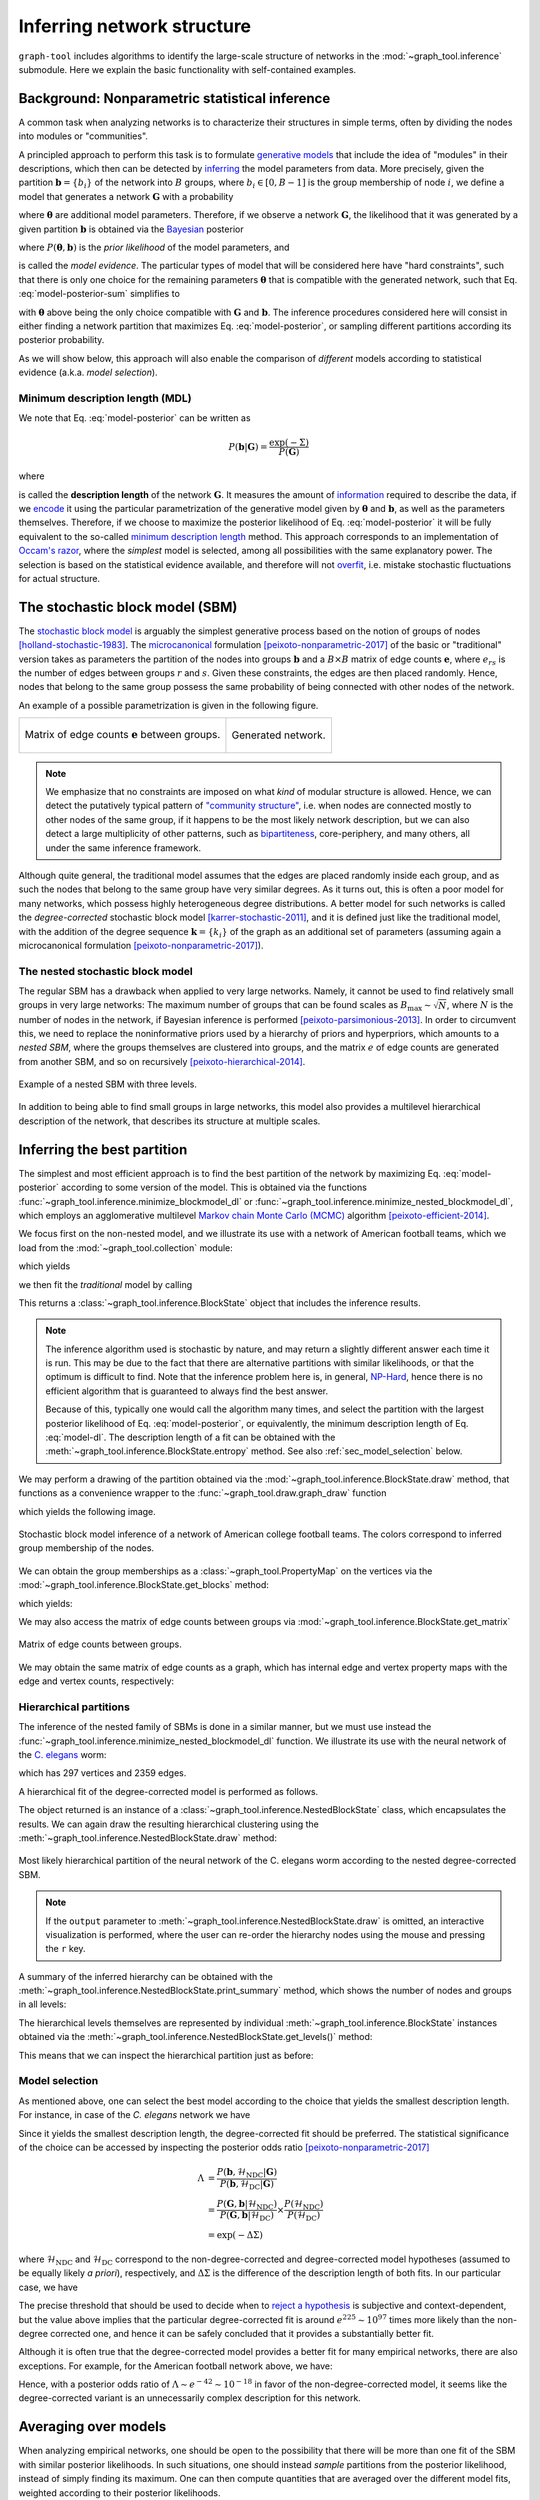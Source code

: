 .. _inference-howto:

Inferring network structure
===========================

``graph-tool`` includes algorithms to identify the large-scale structure
of networks in the :mod:`~graph_tool.inference` submodule. Here we
explain the basic functionality with self-contained examples.

Background: Nonparametric statistical inference
-----------------------------------------------

A common task when analyzing networks is to characterize their
structures in simple terms, often by dividing the nodes into modules or
"communities".

A principled approach to perform this task is to formulate `generative
models <https://en.wikipedia.org/wiki/Generative_model>`_ that include
the idea of "modules" in their descriptions, which then can be detected
by `inferring <https://en.wikipedia.org/wiki/Statistical_inference>`_
the model parameters from data. More precisely, given the partition
:math:`\boldsymbol b = \{b_i\}` of the network into :math:`B` groups,
where :math:`b_i\in[0,B-1]` is the group membership of node :math:`i`,
we define a model that generates a network :math:`\boldsymbol G` with a
probability

.. math::
   :label: model-likelihood

   P(\boldsymbol G|\boldsymbol\theta, \boldsymbol b)

where :math:`\boldsymbol\theta` are additional model parameters. Therefore, if we
observe a network :math:`\boldsymbol G`, the likelihood that it was generated by a
given partition :math:`\boldsymbol b` is obtained via the `Bayesian
<https://en.wikipedia.org/wiki/Bayesian_inference>`_ posterior

.. math::
   :label: model-posterior-sum

   P(\boldsymbol b | \boldsymbol G) = \frac{\sum_{\boldsymbol\theta}P(\boldsymbol G|\boldsymbol\theta, \boldsymbol b)P(\boldsymbol\theta, \boldsymbol b)}{P(\boldsymbol G)}

where :math:`P(\boldsymbol\theta, \boldsymbol b)` is the `prior likelihood` of the
model parameters, and

.. math::
   :label: model-evidence

   P(\boldsymbol G) = \sum_{\boldsymbol\theta,\boldsymbol b}P(\boldsymbol G|\boldsymbol\theta, \boldsymbol b)P(\boldsymbol\theta, \boldsymbol b)

is called the `model evidence`. The particular types of model that will
be considered here have "hard constraints", such that there is only one
choice for the remaining parameters :math:`\boldsymbol\theta` that is compatible
with the generated network, such that Eq. :eq:`model-posterior-sum` simplifies to

.. math::
   :label: model-posterior

   P(\boldsymbol b | \boldsymbol G) = \frac{P(\boldsymbol G|\boldsymbol\theta, \boldsymbol b)P(\boldsymbol\theta, \boldsymbol b)}{P(\boldsymbol G)}

with :math:`\boldsymbol\theta` above being the only choice compatible with
:math:`\boldsymbol G` and :math:`\boldsymbol b`. The inference procedures considered
here will consist in either finding a network partition that maximizes
Eq. :eq:`model-posterior`, or sampling different partitions according
its posterior probability.

As we will show below, this approach will also enable the comparison of
`different` models according to statistical evidence (a.k.a. `model
selection`).

Minimum description length (MDL)
++++++++++++++++++++++++++++++++

We note that Eq. :eq:`model-posterior` can be written as

.. math::

   P(\boldsymbol b | \boldsymbol G) = \frac{\exp(-\Sigma)}{P(\boldsymbol G)}

where

.. math::
   :label: model-dl

   \Sigma = -\ln P(\boldsymbol G|\boldsymbol\theta, \boldsymbol b) - \ln P(\boldsymbol\theta, \boldsymbol b)

is called the **description length** of the network :math:`\boldsymbol G`. It
measures the amount of `information
<https://en.wikipedia.org/wiki/Information_theory>`_ required to
describe the data, if we `encode
<https://en.wikipedia.org/wiki/Entropy_encoding>`_ it using the
particular parametrization of the generative model given by
:math:`\boldsymbol\theta` and :math:`\boldsymbol b`, as well as the parameters
themselves. Therefore, if we choose to maximize the posterior likelihood
of Eq. :eq:`model-posterior` it will be fully equivalent to the
so-called `minimum description length
<https://en.wikipedia.org/wiki/Minimum_description_length>`_
method. This approach corresponds to an implementation of `Occam's razor
<https://en.wikipedia.org/wiki/Occam%27s_razor>`_, where the `simplest`
model is selected, among all possibilities with the same explanatory
power. The selection is based on the statistical evidence available, and
therefore will not `overfit
<https://en.wikipedia.org/wiki/Overfitting>`_, i.e. mistake stochastic
fluctuations for actual structure.

The stochastic block model (SBM)
--------------------------------

The `stochastic block model
<https://en.wikipedia.org/wiki/Stochastic_block_model>`_ is arguably
the simplest generative process based on the notion of groups of
nodes [holland-stochastic-1983]_. The `microcanonical
<https://en.wikipedia.org/wiki/Microcanonical_ensemble>`_ formulation
[peixoto-nonparametric-2017]_ of the basic or "traditional" version takes
as parameters the partition of the nodes into groups
:math:`\boldsymbol b` and a :math:`B\times B` matrix of edge counts
:math:`\boldsymbol e`, where :math:`e_{rs}` is the number of edges
between groups :math:`r` and :math:`s`. Given these constraints, the
edges are then placed randomly. Hence, nodes that belong to the same
group possess the same probability of being connected with other
nodes of the network.

An example of a possible parametrization is given in the following
figure.

.. testcode:: sbm-example
   :hide:

   import os
   try:
      os.chdir("demos/inference")
   except FileNotFoundError:
       pass

   g = gt.load_graph("blockmodel-example.gt.gz")
   gt.graph_draw(g, pos=g.vp.pos, vertex_size=10, vertex_fill_color=g.vp.bo,
                 vertex_color="#333333",
                 edge_gradient=g.new_ep("vector<double>", val=[0]),
                 output="sbm-example.svg")

   ers = g.gp.w

   from pylab import *
   figure()
   matshow(log(ers))
   xlabel("Group $r$")
   ylabel("Group $s$")
   gca().xaxis.set_label_position("top") 
   savefig("sbm-example-ers.svg")

.. table::
    :class: figure

    +----------------------------------+------------------------------+
    |.. figure:: sbm-example-ers.svg   |.. figure:: sbm-example.svg   |
    |   :width: 300px                  |   :width: 300px              |
    |   :align: center                 |   :align: center             |
    |                                  |                              |
    |   Matrix of edge counts          |   Generated network.         |
    |   :math:`\boldsymbol e` between  |                              |
    |   groups.                        |                              |
    +----------------------------------+------------------------------+

.. note::

   We emphasize that no constraints are imposed on what `kind` of
   modular structure is allowed. Hence, we can detect the putatively
   typical pattern of `"community structure"
   <https://en.wikipedia.org/wiki/Community_structure>`_, i.e. when
   nodes are connected mostly to other nodes of the same group, if it
   happens to be the most likely network description, but we can also
   detect a large multiplicity of other patterns, such as `bipartiteness
   <https://en.wikipedia.org/wiki/Bipartite_graph>`_, core-periphery,
   and many others, all under the same inference framework.


Although quite general, the traditional model assumes that the edges are
placed randomly inside each group, and as such the nodes that belong to
the same group have very similar degrees. As it turns out, this is often
a poor model for many networks, which possess highly heterogeneous
degree distributions. A better model for such networks is called the
`degree-corrected` stochastic block model [karrer-stochastic-2011]_, and
it is defined just like the traditional model, with the addition of the
degree sequence :math:`\boldsymbol k = \{k_i\}` of the graph as an
additional set of parameters (assuming again a microcanonical
formulation [peixoto-nonparametric-2017]_).


The nested stochastic block model
+++++++++++++++++++++++++++++++++

The regular SBM has a drawback when applied to very large
networks. Namely, it cannot be used to find relatively small groups in
very large networks: The maximum number of groups that can be found
scales as :math:`B_{\text{max}}\sim\sqrt{N}`, where :math:`N` is the
number of nodes in the network, if Bayesian inference is performed
[peixoto-parsimonious-2013]_. In order to circumvent this, we need to
replace the noninformative priors used by a hierarchy of priors and
hyperpriors, which amounts to a `nested SBM`, where the groups
themselves are clustered into groups, and the matrix :math:`e` of edge
counts are generated from another SBM, and so on recursively
[peixoto-hierarchical-2014]_.

.. figure:: nested-diagram.*
   :width: 400px
   :align: center

   Example of a nested SBM with three levels.

In addition to being able to find small groups in large networks, this
model also provides a multilevel hierarchical description of the
network, that describes its structure at multiple scales.


Inferring the best partition
----------------------------

The simplest and most efficient approach is to find the best
partition of the network by maximizing Eq. :eq:`model-posterior`
according to some version of the model. This is obtained via the
functions :func:`~graph_tool.inference.minimize_blockmodel_dl` or
:func:`~graph_tool.inference.minimize_nested_blockmodel_dl`, which
employs an agglomerative multilevel `Markov chain Monte Carlo (MCMC)
<https://en.wikipedia.org/wiki/Markov_chain_Monte_Carlo>`_ algorithm
[peixoto-efficient-2014]_.

We focus first on the non-nested model, and we illustrate its use with a
network of American football teams, which we load from the
:mod:`~graph_tool.collection` module:

.. testsetup:: football

   import os
   try:
      os.chdir("demos/inference")
   except FileNotFoundError:
       pass
   gt.seed_rng(4)

.. testcode:: football

   g = gt.collection.data["football"]
   print(g)

which yields

.. testoutput:: football

   <Graph object, undirected, with 115 vertices and 613 edges at 0x...>

we then fit the `traditional` model by calling

.. testcode:: football

   state = gt.minimize_blockmodel_dl(g, deg_corr=False)

This returns a :class:`~graph_tool.inference.BlockState` object that
includes the inference results.

.. note::

   The inference algorithm used is stochastic by nature, and may return
   a slightly different answer each time it is run. This may be due to
   the fact that there are alternative partitions with similar
   likelihoods, or that the optimum is difficult to find. Note that the
   inference problem here is, in general, `NP-Hard
   <https://en.wikipedia.org/wiki/NP-hardness>`_, hence there is no
   efficient algorithm that is guaranteed to always find the best
   answer.

   Because of this, typically one would call the algorithm many times,
   and select the partition with the largest posterior likelihood of
   Eq. :eq:`model-posterior`, or equivalently, the minimum description
   length of Eq. :eq:`model-dl`. The description length of a fit can be
   obtained with the :meth:`~graph_tool.inference.BlockState.entropy`
   method. See also :ref:`sec_model_selection` below.


We may perform a drawing of the partition obtained via the
:mod:`~graph_tool.inference.BlockState.draw` method, that functions as a
convenience wrapper to the :func:`~graph_tool.draw.graph_draw` function

.. testcode:: football

   state.draw(pos=g.vp.pos, output="football-sbm-fit.svg")

which yields the following image.

.. figure:: football-sbm-fit.*
   :align: center
   :width: 400px

   Stochastic block model inference of a network of American college
   football teams. The colors correspond to inferred group membership of
   the nodes.

We can obtain the group memberships as a
:class:`~graph_tool.PropertyMap` on the vertices via the
:mod:`~graph_tool.inference.BlockState.get_blocks` method:

.. testcode:: football

   b = state.get_blocks()
   r = b[10]   # group membership of vertex 10
   print(r)

which yields:

.. testoutput:: football

   3

We may also access the matrix of edge counts between groups via
:mod:`~graph_tool.inference.BlockState.get_matrix`

.. testcode:: football

   e = state.get_matrix()

   matshow(e.todense())
   savefig("football-edge-counts.svg")

.. figure:: football-edge-counts.*
   :align: center

   Matrix of edge counts between groups.

We may obtain the same matrix of edge counts as a graph, which has
internal edge and vertex property maps with the edge and vertex counts,
respectively:

.. testcode:: football

   bg = state.get_bg()
   ers = bg.ep.count    # edge counts
   nr = bg.vp.count     # node counts

.. _sec_model_selection:

Hierarchical partitions
+++++++++++++++++++++++

The inference of the nested family of SBMs is done in a similar manner,
but we must use instead the
:func:`~graph_tool.inference.minimize_nested_blockmodel_dl` function. We
illustrate its use with the neural network of the `C. elegans
<https://en.wikipedia.org/wiki/Caenorhabditis_elegans>`_ worm:

.. testsetup:: celegans

   gt.seed_rng(4)

.. testcode:: celegans

   g = gt.collection.data["celegansneural"]
   print(g)

which has 297 vertices and 2359 edges.

.. testoutput:: celegans

   <Graph object, directed, with 297 vertices and 2359 edges at 0x...>

A hierarchical fit of the degree-corrected model is performed as follows.

.. testcode:: celegans

   state = gt.minimize_nested_blockmodel_dl(g, deg_corr=True)

The object returned is an instance of a
:class:`~graph_tool.inference.NestedBlockState` class, which
encapsulates the results. We can again draw the resulting hierarchical
clustering using the
:meth:`~graph_tool.inference.NestedBlockState.draw` method:

.. testcode:: celegans

   state.draw(output="celegans-hsbm-fit.svg")

.. figure:: celegans-hsbm-fit.*
   :align: center

   Most likely hierarchical partition of the neural network of
   the C. elegans worm according to the nested degree-corrected SBM.

.. note::

   If the ``output`` parameter to
   :meth:`~graph_tool.inference.NestedBlockState.draw` is omitted, an
   interactive visualization is performed, where the user can re-order
   the hierarchy nodes using the mouse and pressing the ``r`` key.

A summary of the inferred hierarchy can be obtained with the
:meth:`~graph_tool.inference.NestedBlockState.print_summary` method,
which shows the number of nodes and groups in all levels:

.. testcode:: celegans

   state.print_summary()

.. testoutput:: celegans

   l: 0, N: 297, B: 16
   l: 1, N: 16, B: 5
   l: 2, N: 5, B: 2
   l: 3, N: 2, B: 1

The hierarchical levels themselves are represented by individual
:meth:`~graph_tool.inference.BlockState` instances obtained via the
:meth:`~graph_tool.inference.NestedBlockState.get_levels()` method:

.. testcode:: celegans

   levels = state.get_levels()
   for s in levels:
       print(s)

.. testoutput:: celegans

   <BlockState object with 16 blocks (16 nonempty), degree-corrected, for graph <Graph object, directed, with 297 vertices and 2359 edges at 0x...>, at 0x...>
   <BlockState object with 5 blocks (5 nonempty), for graph <Graph object, directed, with 16 vertices and 139 edges at 0x...>, at 0x...>
   <BlockState object with 2 blocks (2 nonempty), for graph <Graph object, directed, with 5 vertices and 23 edges at 0x...>, at 0x...>
   <BlockState object with 1 blocks (1 nonempty), for graph <Graph object, directed, with 2 vertices and 4 edges at 0x...>, at 0x...>

This means that we can inspect the hierarchical partition just as before:

.. testcode:: celegans

   r = levels[0].get_blocks()[46]    # group membership of node 46 in level 0
   print(r)
   r = levels[0].get_blocks()[r]     # group membership of node 46 in level 1
   print(r)
   r = levels[0].get_blocks()[r]     # group membership of node 46 in level 2
   print(r)

.. testoutput:: celegans

   2
   1
   0


Model selection
+++++++++++++++

As mentioned above, one can select the best model according to the
choice that yields the smallest description length. For instance, in
case of the `C. elegans` network we have

.. testcode:: model-selection

   g = gt.collection.data["celegansneural"]

   state_ndc = gt.minimize_nested_blockmodel_dl(g, deg_corr=False)
   state_dc  = gt.minimize_nested_blockmodel_dl(g, deg_corr=True)

   print("Non-degree-corrected DL:\t", state_ndc.entropy())
   print("Degree-corrected DL:\t", state_dc.entropy())

.. testoutput:: model-selection
   :options: +NORMALIZE_WHITESPACE

   Non-degree-corrected DL:      8506.9904...
   Degree-corrected DL:          8281.1975...


   
Since it yields the smallest description length, the degree-corrected
fit should be preferred. The statistical significance of the choice can
be accessed by inspecting the posterior odds ratio
[peixoto-nonparametric-2017]_

.. math::

   \Lambda &= \frac{P(\boldsymbol b, \mathcal{H}_\text{NDC} | \boldsymbol G)}{P(\boldsymbol b, \mathcal{H}_\text{DC} | \boldsymbol G)} \\
           &= \frac{P(\boldsymbol G, \boldsymbol b | \mathcal{H}_\text{NDC})}{P(\boldsymbol G, \boldsymbol b | \mathcal{H}_\text{DC})}\times\frac{P(\mathcal{H}_\text{NDC})}{P(\mathcal{H}_\text{DC})} \\
           &= \exp(-\Delta\Sigma)

where :math:`\mathcal{H}_\text{NDC}` and :math:`\mathcal{H}_\text{DC}`
correspond to the non-degree-corrected and degree-corrected model
hypotheses (assumed to be equally likely `a priori`), respectively, and
:math:`\Delta\Sigma` is the difference of the description length of both
fits. In our particular case, we have

.. testcode:: model-selection

   print(u"ln \u039b: ", state_dc.entropy() - state_ndc.entropy())

.. testoutput:: model-selection
   :options: +NORMALIZE_WHITESPACE

   ln Λ:  -225.792822...

The precise threshold that should be used to decide when to `reject a
hypothesis <https://en.wikipedia.org/wiki/Hypothesis_testing>`_ is
subjective and context-dependent, but the value above implies that the
particular degree-corrected fit is around :math:`e^{225} \sim 10^{97}`
times more likely than the non-degree corrected one, and hence it can be
safely concluded that it provides a substantially better fit.

Although it is often true that the degree-corrected model provides a
better fit for many empirical networks, there are also exceptions. For
example, for the American football network above, we have:

.. testcode:: model-selection

   g = gt.collection.data["football"]

   state_ndc = gt.minimize_nested_blockmodel_dl(g, deg_corr=False)
   state_dc  = gt.minimize_nested_blockmodel_dl(g, deg_corr=True)

   print("Non-degree-corrected DL:\t", state_ndc.entropy())
   print("Degree-corrected DL:\t", state_dc.entropy())
   print(u"ln \u039b:\t\t\t", state_ndc.entropy() - state_dc.entropy())

.. testoutput:: model-selection
   :options: +NORMALIZE_WHITESPACE

   Non-degree-corrected DL:      1745.006934...
   Degree-corrected DL:          1787.646768...
   ln Λ:                         -42.639834...

Hence, with a posterior odds ratio of :math:`\Lambda \sim e^{-42} \sim
10^{-18}` in favor of the non-degree-corrected model, it seems like the
degree-corrected variant is an unnecessarily complex description for
this network.

Averaging over models
---------------------

When analyzing empirical networks, one should be open to the possibility
that there will be more than one fit of the SBM with similar posterior
likelihoods. In such situations, one should instead `sample` partitions
from the posterior likelihood, instead of simply finding its
maximum. One can then compute quantities that are averaged over the
different model fits, weighted according to their posterior likelihoods.

Full support for model averaging is implemented in ``graph-tool`` via an
efficient `Markov chain Monte Carlo (MCMC)
<https://en.wikipedia.org/wiki/Markov_chain_Monte_Carlo>`_ algorithm
[peixoto-efficient-2014]_. It works by attempting to move nodes into
different groups with specific probabilities, and `accepting or
rejecting
<https://en.wikipedia.org/wiki/Metropolis%E2%80%93Hastings_algorithm>`_
such moves such that, after a sufficiently long time, the partitions
will be observed with the desired posterior probability. The algorithm
is so designed, that its run-time is independent on the number of groups
being used in the model, and hence is suitable for use on very large
networks.

In order to perform such moves, one needs again to operate with
:class:`~graph_tool.inference.BlockState` or
:class:`~graph_tool.inference.NestedBlockState` instances, and calling
their :meth:`~graph_tool.inference.BlockState.mcmc_sweep` methods. For
example, the following will perform 1000 sweeps of the algorithm with
the network of characters in the novel Les Misérables, starting from a
random partition into 20 groups

.. testcode:: model-averaging

   g = gt.collection.data["lesmis"]

   state = gt.BlockState(g, B=20)   # This automatically initializes the state
                                    # with a random partition into B=20
                                    # nonempty groups; The user could
                                    # also pass an arbitrary initial
                                    # partition using the 'b' parameter.

   # If we work with the above state object, we will be restricted to
   # partitions into at most B=20 groups. But since we want to consider
   # an arbitrary number of groups in the range [1, N], we transform it
   # into a state with B=N groups (where N-20 will be empty).

   state = state.copy(B=g.num_vertices())

   # Now we run 1,000 sweeps of the MCMC

   dS, nmoves = state.mcmc_sweep(niter=1000)

   print("Change in description length:", dS)
   print("Number of accepted vertex moves:", nmoves)

.. testoutput:: model-averaging

   Change in description length: -365.968533...
   Number of accepted vertex moves: 4519

.. note::

   Starting from a random partition is rarely the best option, since it
   may take a long time for it to equilibrate; It was done above simply
   as an illustration on how to initialize
   :class:`~graph_tool.inference.BlockState` by hand. Instead, a much
   better option in practice is to start from the "ground state"
   obtained with :func:`~graph_tool.inference.minimize_blockmodel_dl`,
   e.g.

    .. testcode:: model-averaging

       state = gt.minimize_blockmodel_dl(g)
       state = state.copy(B=g.num_vertices())
       dS, nmoves = state.mcmc_sweep(niter=1000)

       print("Change in description length:", dS)
       print("Number of accepted vertex moves:", nmoves)

    .. testoutput:: model-averaging

       Change in description length: 11.533023...
       Number of accepted vertex moves: 3860

Although the above is sufficient to implement model averaging, there is a
convenience function called
:func:`~graph_tool.inference.mcmc_equilibrate` that is intend to
simplify the detection of equilibration, by keeping track of the maximum
and minimum values of description length encountered and how many sweeps
have been made without a "record breaking" event. For example,

.. testcode:: model-averaging

   # We will accept equilibration if 10 sweeps are completed without a
   # record breaking event, 2 consecutive times.

   gt.mcmc_equilibrate(state, wait=10, nbreaks=2, mcmc_args=dict(niter=10), verbose=True)

will output:

.. testoutput:: model-averaging
    :options: +NORMALIZE_WHITESPACE

    niter:     1  count:    0  breaks:  0  min_S: 704.72439  max_S: 715.45239  S: 704.72439  ΔS:     -10.7280  moves:    62 
    niter:     2  count:    1  breaks:  0  min_S: 704.72439  max_S: 715.45239  S: 710.11416  ΔS:      5.38977  moves:    44 
    niter:     3  count:    0  breaks:  0  min_S: 704.72439  max_S: 715.73326  S: 715.73326  ΔS:      5.61910  moves:    41 
    niter:     4  count:    1  breaks:  0  min_S: 704.72439  max_S: 715.73326  S: 714.68015  ΔS:     -1.05311  moves:    51 
    niter:     5  count:    0  breaks:  0  min_S: 701.89166  max_S: 715.73326  S: 701.89166  ΔS:     -12.7885  moves:    31 
    niter:     6  count:    1  breaks:  0  min_S: 701.89166  max_S: 715.73326  S: 706.25592  ΔS:      4.36425  moves:    15 
    niter:     7  count:    2  breaks:  0  min_S: 701.89166  max_S: 715.73326  S: 708.48294  ΔS:      2.22702  moves:    36 
    niter:     8  count:    3  breaks:  0  min_S: 701.89166  max_S: 715.73326  S: 702.41636  ΔS:     -6.06658  moves:    37 
    niter:     9  count:    0  breaks:  0  min_S: 701.89166  max_S: 723.41391  S: 723.41391  ΔS:      20.9976  moves:    46 
    niter:    10  count:    0  breaks:  0  min_S: 701.89166  max_S: 728.02098  S: 728.02098  ΔS:      4.60707  moves:    65 
    niter:    11  count:    1  breaks:  0  min_S: 701.89166  max_S: 728.02098  S: 710.74324  ΔS:     -17.2777  moves:    60 
    niter:    12  count:    2  breaks:  0  min_S: 701.89166  max_S: 728.02098  S: 720.33003  ΔS:      9.58678  moves:    58 
    niter:    13  count:    3  breaks:  0  min_S: 701.89166  max_S: 728.02098  S: 715.33815  ΔS:     -4.99188  moves:    52 
    niter:    14  count:    4  breaks:  0  min_S: 701.89166  max_S: 728.02098  S: 716.64254  ΔS:      1.30439  moves:    78 
    niter:    15  count:    5  breaks:  0  min_S: 701.89166  max_S: 728.02098  S: 707.59876  ΔS:     -9.04378  moves:    50 
    niter:    16  count:    6  breaks:  0  min_S: 701.89166  max_S: 728.02098  S: 722.67084  ΔS:      15.0721  moves:    51 
    niter:    17  count:    7  breaks:  0  min_S: 701.89166  max_S: 728.02098  S: 707.73947  ΔS:     -14.9314  moves:    51 
    niter:    18  count:    8  breaks:  0  min_S: 701.89166  max_S: 728.02098  S: 716.97384  ΔS:      9.23437  moves:    29 
    niter:    19  count:    9  breaks:  0  min_S: 701.89166  max_S: 728.02098  S: 706.00245  ΔS:     -10.9714  moves:    40 
    niter:    20  count:    0  breaks:  1  min_S: 715.49259  max_S: 715.49259  S: 715.49259  ΔS:      9.49015  moves:    29 
    niter:    21  count:    0  breaks:  1  min_S: 712.50381  max_S: 715.49259  S: 712.50381  ΔS:     -2.98878  moves:    40 
    niter:    22  count:    1  breaks:  1  min_S: 712.50381  max_S: 715.49259  S: 712.97680  ΔS:     0.472991  moves:    36 
    niter:    23  count:    0  breaks:  1  min_S: 702.18448  max_S: 715.49259  S: 702.18448  ΔS:     -10.7923  moves:    25 
    niter:    24  count:    1  breaks:  1  min_S: 702.18448  max_S: 715.49259  S: 705.29930  ΔS:      3.11482  moves:    27 
    niter:    25  count:    2  breaks:  1  min_S: 702.18448  max_S: 715.49259  S: 710.41764  ΔS:      5.11834  moves:    42 
    niter:    26  count:    0  breaks:  1  min_S: 702.18448  max_S: 721.18876  S: 721.18876  ΔS:      10.7711  moves:    36 
    niter:    27  count:    1  breaks:  1  min_S: 702.18448  max_S: 721.18876  S: 713.50236  ΔS:     -7.68640  moves:    47 
    niter:    28  count:    2  breaks:  1  min_S: 702.18448  max_S: 721.18876  S: 707.92115  ΔS:     -5.58121  moves:    52 
    niter:    29  count:    3  breaks:  1  min_S: 702.18448  max_S: 721.18876  S: 719.56219  ΔS:      11.6410  moves:    47 
    niter:    30  count:    4  breaks:  1  min_S: 702.18448  max_S: 721.18876  S: 716.28219  ΔS:     -3.28000  moves:    32 
    niter:    31  count:    5  breaks:  1  min_S: 702.18448  max_S: 721.18876  S: 712.69122  ΔS:     -3.59097  moves:    49 
    niter:    32  count:    6  breaks:  1  min_S: 702.18448  max_S: 721.18876  S: 705.98282  ΔS:     -6.70840  moves:    22 
    niter:    33  count:    7  breaks:  1  min_S: 702.18448  max_S: 721.18876  S: 707.41231  ΔS:      1.42949  moves:    30 
    niter:    34  count:    8  breaks:  1  min_S: 702.18448  max_S: 721.18876  S: 703.95297  ΔS:     -3.45934  moves:    41 
    niter:    35  count:    9  breaks:  1  min_S: 702.18448  max_S: 721.18876  S: 708.86008  ΔS:      4.90711  moves:    45 
    niter:    36  count:   10  breaks:  2  min_S: 702.18448  max_S: 721.18876  S: 703.39701  ΔS:     -5.46307  moves:    41 

Note that the value of ``wait`` above was made purposefully low so that
the output would not be overly long. The most appropriate value requires
experimentation, but a typically good value is ``wait=1000``.

The function :func:`~graph_tool.inference.mcmc_equilibrate` accepts a
``callback`` argument that takes an optional function to be invoked
after each call to
:meth:`~graph_tool.inference.BlockState.mcmc_sweep`. This function
should accept a single parameter which will contain the actual
:class:`~graph_tool.inference.BlockState` instance. We will use this in
the example below to collect the posterior vertex marginals, i.e. the
posterior probability that a node belongs to a given group:

.. testcode:: model-averaging

   # We will first equilibrate the Markov chain
   gt.mcmc_equilibrate(state, wait=1000, mcmc_args=dict(niter=10))

   pv = None 

   def collect_marginals(s):
      global pv
      pv = s.collect_vertex_marginals(pv)

   # Now we collect the marginals for exactly 100,000 sweeps
   gt.mcmc_equilibrate(state, force_niter=10000, mcmc_args=dict(niter=10),
                       callback=collect_marginals)

   # Now the node marginals are stored in property map pv. We can
   # visualize them as pie charts on the nodes:
   state.draw(pos=g.vp.pos, vertex_shape="pie", vertex_pie_fractions=pv,
              edge_gradient=None, output="lesmis-sbm-marginals.svg")

.. figure:: lesmis-sbm-marginals.*
   :align: center
   :width: 450px

   Marginal probabilities of group memberships of the network of
   characters in the novel Les Misérables, according to the
   degree-corrected SBM. The `pie fractions
   <https://en.wikipedia.org/wiki/Pie_chart>`_ on the nodes correspond
   to the probability of being in group associated with the respective
   color.

We can also obtain a marginal probability on the number of groups
itself, as follows.

.. testcode:: model-averaging

   h = np.zeros(g.num_vertices() + 1)

   def collect_num_groups(s):
       B = s.get_nonempty_B()
       h[B] += 1

   # Now we collect the marginal distribution for exactly 100,000 sweeps
   gt.mcmc_equilibrate(state, force_niter=10000, mcmc_args=dict(niter=10),
                       callback=collect_num_groups)

.. testcode:: model-averaging
   :hide:

   figure()
   Bs = np.arange(len(h))
   idx = h > 0
   bar(Bs[idx] - .5, h[idx] / h.sum(), width=1, color="#ccb974")
   gca().set_xticks([6,7,8,9])
   xlabel("$B$")
   ylabel(r"$P(B|\boldsymbol G)$")
   savefig("lesmis-B-posterior.svg")

.. figure:: lesmis-B-posterior.*
   :align: center

   Marginal posterior likelihood of the number of nonempty groups for the
   network of characters in the novel Les Misérables, according to the
   degree-corrected SBM.


Hierarchical partitions
+++++++++++++++++++++++

We can also perform model averaging using the nested SBM, which will
give us a distribution over hierarchies. The whole procedure is fairly
analogous, but now we make use of
:class:`~graph_tool.inference.NestedBlockState` instances.

.. note::

    When using :class:`~graph_tool.inference.NestedBlockState` instances
    to perform model averaging, they need to be constructed with the
    option ``sampling=True``.

Here we perform the sampling of hierarchical partitions using the same
network as above.

.. testcode:: nested-model-averaging

   g = gt.collection.data["lesmis"]

   state = gt.minimize_nested_blockmodel_dl(g) # Initialize he Markov
                                               # chain from the "ground
                                               # state"

   # Before doing model averaging, the need to create a NestedBlockState
   # by passing sampling = True.

   # We also want to increase the maximum hierarchy depth to L = 10

   # We can do both of the above by copying.

   bs = state.get_bs()                     # Get hierarchical partition.
   bs += [np.zeros(1)] * (10 - len(bs))    # Augment it to L = 10 with
                                           # single-group levels.

   state = state.copy(bs=bs, sampling=True)

   # Now we run 1000 sweeps of the MCMC

   dS, nmoves = state.mcmc_sweep(niter=1000)

   print("Change in description length:", dS)
   print("Number of accepted vertex moves:", nmoves)

.. testoutput:: nested-model-averaging

   Change in description length: 11.627008...
   Number of accepted vertex moves: 7390

Similarly to the the non-nested case, we can use
:func:`~graph_tool.inference.mcmc_equilibrate` to do most of the boring
work, and we can now obtain vertex marginals on all hierarchical levels:


.. testcode:: nested-model-averaging

   # We will first equilibrate the Markov chain
   gt.mcmc_equilibrate(state, wait=1000, mcmc_args=dict(niter=10))

   pv = [None] * len(state.get_levels())

   def collect_marginals(s):
      global pv
      pv = [sl.collect_vertex_marginals(pv[l]) for l, sl in enumerate(s.get_levels())]

   # Now we collect the marginals for exactly 100,000 sweeps
   gt.mcmc_equilibrate(state, force_niter=10000, mcmc_args=dict(niter=10),
                       callback=collect_marginals)

   # Now the node marginals for all levels are stored in property map
   # list pv. We can visualize the first level as pie charts on the nodes:
   state_0 = state.get_levels()[0]
   state_0.draw(pos=g.vp.pos, vertex_shape="pie", vertex_pie_fractions=pv[0],
                edge_gradient=None, output="lesmis-nested-sbm-marginals.svg")

.. figure:: lesmis-nested-sbm-marginals.*
   :align: center
   :width: 450px

   Marginal probabilities of group memberships of the network of
   characters in the novel Les Misérables, according to the nested
   degree-corrected SBM. The pie fractions on the nodes correspond to
   the probability of being in group associated with the respective
   color.

We can also obtain a marginal probability of the number of groups
itself, as follows.

.. testcode:: nested-model-averaging

   h = [np.zeros(g.num_vertices() + 1) for s in state.get_levels()]

   def collect_num_groups(s):
       for l, sl in enumerate(s.get_levels()):
          B = sl.get_nonempty_B()
          h[l][B] += 1

   # Now we collect the marginal distribution for exactly 100,000 sweeps
   gt.mcmc_equilibrate(state, force_niter=10000, mcmc_args=dict(niter=10),
                       callback=collect_num_groups)

.. testcode:: nested-model-averaging
   :hide:

   figure()
   f, ax = plt.subplots(1, 5, figsize=(10, 3))
   for i, h_ in enumerate(h[:5]):
       Bs = np.arange(len(h_))
       idx = h_ > 0
       ax[i].bar(Bs[idx] - .5, h_[idx] / h_.sum(), width=1, color="#ccb974")
       ax[i].set_xticks(Bs[idx])
       ax[i].set_xlabel("$B_{%d}$" % i)
       ax[i].set_ylabel(r"$P(B_{%d}|\boldsymbol G)$" % i)
       locator = MaxNLocator(prune='both', nbins=5)
       ax[i].yaxis.set_major_locator(locator)
   tight_layout()
   savefig("lesmis-nested-B-posterior.svg")

.. figure:: lesmis-nested-B-posterior.*
   :align: center

   Marginal posterior likelihood of the number of nonempty groups
   :math:`B_l` at each hierarchy level :math:`l` for the network of
   characters in the novel Les Misérables, according to the nested
   degree-corrected SBM.

Below we obtain some hierarchical partitions sampled from the posterior
distribution.

.. testcode:: nested-model-averaging

   for i in range(10):
       state.mcmc_sweep(niter=1000)
       state.draw(output="lesmis-partition-sample-%i.svg" % i, empty_branches=False)

.. image:: lesmis-partition-sample-0.svg
   :width: 200px
.. image:: lesmis-partition-sample-1.svg
   :width: 200px
.. image:: lesmis-partition-sample-2.svg
   :width: 200px
.. image:: lesmis-partition-sample-3.svg
   :width: 200px
.. image:: lesmis-partition-sample-4.svg
   :width: 200px
.. image:: lesmis-partition-sample-5.svg
   :width: 200px
.. image:: lesmis-partition-sample-6.svg
   :width: 200px
.. image:: lesmis-partition-sample-7.svg
   :width: 200px
.. image:: lesmis-partition-sample-8.svg
   :width: 200px
.. image:: lesmis-partition-sample-9.svg
   :width: 200px

Model class selection
+++++++++++++++++++++

When averaging over partitions, we may be interested in evaluating which
**model class** provides a better fit of the data, considering all
possible parameter choices. This is done by evaluating the model
evidence [peixoto-nonparametric-2017]_

.. math::

   P(\boldsymbol G) = \sum_{\boldsymbol\theta,\boldsymbol b}P(\boldsymbol G,\boldsymbol\theta, \boldsymbol b) =  \sum_{\boldsymbol b}P(\boldsymbol G,\boldsymbol b).

This quantity is analogous to a `partition function
<https://en.wikipedia.org/wiki/Partition_function_(statistical_mechanics)>`_
in statistical physics, which we can write more conveniently as a
negative `free energy
<https://en.wikipedia.org/wiki/Thermodynamic_free_energy>`_ by taking
its logarithm

.. math::
   :label: free-energy

   \ln P(\boldsymbol G) = \underbrace{\sum_{\boldsymbol b}q(\boldsymbol b)\ln P(\boldsymbol G,\boldsymbol b)}_{-\left<\Sigma\right>}\;
              \underbrace{- \sum_{\boldsymbol b}q(\boldsymbol b)\ln q(\boldsymbol b)}_{\mathcal{S}}

where

.. math::

   q(\boldsymbol b) = \frac{P(\boldsymbol G,\boldsymbol b)}{\sum_{\boldsymbol b'}P(\boldsymbol G,\boldsymbol b')}

is the posterior likelihood of partition :math:`\boldsymbol b`. The
first term of Eq. :eq:`free-energy` (the "negative energy") is minus the
average of description length :math:`\left<\Sigma\right>`, weighted
according to the posterior distribution. The second term
:math:`\mathcal{S}` is the `entropy
<https://en.wikipedia.org/wiki/Entropy_(information_theory)>`_ of the
posterior distribution, and measures, in a sense, the "quality of fit"
of the model: If the posterior is very "peaked", i.e. dominated by a
single partition with a very large likelihood, the entropy will tend to
zero. However, if there are many partitions with similar likelihoods ---
meaning that there is no single partition that describes the
network uniquely well --- it will take a large value instead.

Since the MCMC algorithm samples partitions from the distribution
:math:`q(\boldsymbol b)`, it can be used to compute
:math:`\left<\Sigma\right>` easily, simply by averaging the description
length values encountered by sampling from the posterior distribution
many times.

The computation of the posterior entropy :math:`\mathcal{S}`, however,
is significantly more difficult, since it involves measuring the precise
value of :math:`q(\boldsymbol b)`. A direct "brute force" computation of
:math:`\mathcal{S}` is implemented via
:meth:`~graph_tool.inference.BlockState.collect_partition_histogram` and
:func:`~graph_tool.inference.microstate_entropy`, however this is only
feasible for very small networks. For larger networks, we are forced to
perform approximations. The simplest is a "mean field" one, where we
assume the posterior factorizes as

.. math::

   q(\boldsymbol b) \approx \prod_i{q_i(b_i)}

where

.. math::

   q_i(r) = P(b_i = r | \boldsymbol G)

is the marginal group membership distribution of node :math:`i`. This
yields an entropy value given by

.. math::

   S \approx -\sum_i\sum_rq_i(r)\ln q_i(r).

This approximation should be seen as an upper bound, since any existing
correlation between the nodes (which are ignored here) will yield
smaller entropy values.

A more accurate assumption is called the `Bethe approximation`
[mezard-information-2009]_, and takes into account the correlation
between adjacent nodes in the network,

.. math::

   q(\boldsymbol b) \approx \prod_{i<j}q_{ij}(b_i,b_j)^{A_{ij}}\prod_iq_i(b_i)^{1-k_i}

where :math:`A_{ij}` is the `adjacency matrix
<https://en.wikipedia.org/wiki/Adjacency_matrix>`_, :math:`k_i` is the
degree of node :math:`i`, and

.. math::

   q_{ij}(r, s) = P(b_i = r, b_j = s|\boldsymbol G)

is the joint group membership distribution of nodes :math:`i` and
:math:`j` (a.k.a. the `edge marginals`). This yields an entropy value
given by

.. math::

   S \approx -\sum_{i<j}A_{ij}\sum_{rs}q_{ij}(r,s)\ln q_{ij}(r,s) - \sum_i(1-k_i)\sum_rq_i(r)\ln q_i(r).

Typically, this approximation yields smaller values than the mean field
one, and is generally considered to be superior. However, formally, it
depends on the graph being sufficiently locally "tree-like", and the
posterior being indeed strongly correlated with the adjacency matrix
itself --- two characteristics which do not hold in general. Although
the approximation often gives reasonable results even when these
conditions do not strictly hold, in some situations when they are
strongly violated this approach can yield meaningless values, such as a
negative entropy. Therefore, it is useful to compare both approaches
whenever possible.

With these approximations, it possible to estimate the full model
evidence efficiently, as we show below, using
:meth:`~graph_tool.inference.BlockState.collect_vertex_marginals`,
:meth:`~graph_tool.inference.BlockState.collect_edge_marginals`,
:meth:`~graph_tool.inference.mf_entropy` and
:meth:`~graph_tool.inference.bethe_entropy`.

.. testcode:: model-evidence

   g = gt.collection.data["lesmis"]

   for deg_corr in [True, False]:
       state = gt.minimize_blockmodel_dl(g, deg_corr=deg_corr)     # Initialize the Markov
                                                                   # chain from the "ground
                                                                   # state"
       state = state.copy(B=g.num_vertices())

       dls = []         # description length history
       vm = None        # vertex marginals
       em = None        # edge marginals

       def collect_marginals(s):
           global vm, em
           vm = s.collect_vertex_marginals(vm)
           em = s.collect_edge_marginals(em)
           dls.append(s.entropy())

       # Now we collect the marginal distributions for exactly 200,000 sweeps
       gt.mcmc_equilibrate(state, force_niter=20000, mcmc_args=dict(niter=10),
                           callback=collect_marginals)

       S_mf = gt.mf_entropy(g, vm)
       S_bethe = gt.bethe_entropy(g, em)[0]
       L = -mean(dls)

       print("Model evidence for deg_corr = %s:" % deg_corr,
             L + S_mf, "(mean field),", L + S_bethe, "(Bethe)")

.. testoutput:: model-evidence

   Model evidence for deg_corr = True: -568.528... (mean field), -836.757... (Bethe)
   Model evidence for deg_corr = False: -583.539... (mean field), -713.236... (Bethe)

If we consider the more accurate approximation, the outcome shows a
preference for the non-degree-corrected model.

When using the nested model, the approach is entirely analogous. The
only difference now is that we have a hierarchical partition
:math:`\{\boldsymbol b_l\}` in the equations above, instead of simply
:math:`\boldsymbol b`. In order to make the approach tractable, we
assume the factorization

.. math::

  q(\{\boldsymbol b_l\}) \approx \prod_lq_l(\boldsymbol b_l)

where :math:`q_l(\boldsymbol b_l)` is the marginal posterior for the
partition at level :math:`l`. For :math:`q_0(\boldsymbol b_0)` we may
use again either the mean-field or Bethe approximations, however for
:math:`l>0` only the mean-field approximation is applicable, since the
adjacency matrix of the higher layers is not constant. We show below the
approach for the same network, using the nested model.


.. testcode:: model-evidence

   g = gt.collection.data["lesmis"]

   nL = 10

   for deg_corr in [True, False]:
       state = gt.minimize_nested_blockmodel_dl(g, deg_corr=deg_corr)     # Initialize the Markov
                                                                          # chain from the "ground
                                                                          # state"
       bs = state.get_bs()                     # Get hierarchical partition.
       bs += [np.zeros(1)] * (nL - len(bs))    # Augment it to L = 10 with
                                               # single-group levels.

       state = state.copy(bs=bs, sampling=True)

       dls = []                               # description length history
       vm = [None] * len(state.get_levels())  # vertex marginals
       em = None                              # edge marginals

       def collect_marginals(s):
           global vm, em
           levels = s.get_levels()
           vm = [sl.collect_vertex_marginals(vm[l]) for l, sl in enumerate(levels)]
           em = levels[0].collect_edge_marginals(em)
           dls.append(s.entropy())

       # Now we collect the marginal distributions for exactly 200,000 sweeps
       gt.mcmc_equilibrate(state, force_niter=20000, mcmc_args=dict(niter=10),
                           callback=collect_marginals)

       S_mf = [gt.mf_entropy(sl.g, vm[l]) for l, sl in enumerate(state.get_levels())]
       S_bethe = gt.bethe_entropy(g, em)[0]
       L = -mean(dls)

       print("Model evidence for deg_corr = %s:" % deg_corr,
             L + sum(S_mf), "(mean field),", L + S_bethe + sum(S_mf[1:]), "(Bethe)")


.. testoutput:: model-evidence

   Model evidence for deg_corr = True: -353.976... (mean field), -627.360... (Bethe)
   Model evidence for deg_corr = False: -365.361... (mean field), -544.421.. (Bethe)

The results are similar: If we consider the most accurate approximation,
the non-degree-corrected model possesses the largest evidence. Note also
that we observe a better evidence for the nested models themselves, when
comparing to the evidences for the non-nested model --- which is not
quite surprising, since the non-nested model is a special case of the
nested one.

Edge layers and covariates
--------------------------

In many situations, the edges of the network may posses discrete
covariates on them, or they may be distributed in discrete
"layers". Extensions to the SBM may be defined for such data, and they
can be inferred using the exact same interface shown above, except one
should use the :class:`~graph_tool.inference.LayeredBlockState` class,
instead of :class:`~graph_tool.inference.BlockState`. This class takes
two additional parameters: the ``ec`` parameter, that must correspond to
an edge :class:`~graph_tool.PropertyMap` with the layer/covariate
values on the edges, and the Boolean ``layers`` parameter, which if
``True`` specifies a layered model, otherwise one with edge covariates.

If we use :func:`~graph_tool.inference.minimize_blockmodel_dl`, this can
be achieved simply by passing the option ``layers=True`` as well as the
appropriate value of ``state_args``, which will be propagated to
:class:`~graph_tool.inference.LayeredBlockState`'s constructor.

For example, consider again the Les Misérables network, where we
consider the number of co-appearances between characters as edge
covariates.

.. testsetup:: layered-model

   import os
   try:
       os.chdir("demos/inference")
   except FileNotFoundError:
       pass

.. testcode:: layered-model

   g = gt.collection.data["lesmis"]

   # Note the different meaning of the two 'layers' parameters below: The
   # first enables the use of LayeredBlockState, and the second selects
   # the 'edge covariates' version.

   state = gt.minimize_blockmodel_dl(g, deg_corr=False, layers=True,
                                     state_args=dict(ec=g.ep.value, layers=False))

   state.draw(pos=g.vp.pos, edge_color=g.ep.value, edge_gradient=None,
              output="lesmis-sbm-edge-cov.svg")

.. figure:: lesmis-sbm-edge-cov.*
   :align: center
   :width: 350px

   Best fit of the non-degree-corrected SBM with edge covariates for the
   network of characters in the novel Les Misérables, using the number
   of co-appearances as edge covariates. The edge colors correspond to
   the edge covariates.


In the case of the nested model, we still should use the
:class:`~graph_tool.inference.NestedBlockState` class, but it must be
initialized with the parameter ``base_type = LayeredBlockState``. But if
we use :func:`~graph_tool.inference.minimize_nested_blockmodel_dl`, it
works identically to the above:

.. testcode:: layered-model

   state = gt.minimize_nested_blockmodel_dl(g, deg_corr=False, layers=True,
                                            state_args=dict(ec=g.ep.value, layers=False))

   state.draw(eprops=dict(color=g.ep.value, gradient=None),
              output="lesmis-nested-sbm-edge-cov.svg")

.. figure:: lesmis-nested-sbm-edge-cov.*
   :align: center
   :width: 350px

   Best fit of the nested non-degree-corrected SBM with edge covariates
   for the network of characters in the novel Les Misérables, using the
   number of co-appearances as edge covariates. The edge colors
   correspond to the edge covariates.

It is possible to perform model averaging of all layered variants
exactly like for the regular SBMs as was shown above.

Predicting spurious and missing edges
-------------------------------------

An important application of generative models is to be able to
generalize from observations and make predictions that go beyond what
is seen in the data. This is particularly useful when the network we
observe is incomplete, or contains errors, i.e. some of the edges are
either missing or are outcomes of mistakes in measurement. In this
situation, the fit we make of the observed network can help us
predict missing or spurious edges in the network
[clauset-hierarchical-2008]_ [guimera-missing-2009]_.

We do so by dividing the edges into two sets :math:`\boldsymbol G` and :math:`\delta
\boldsymbol G`, where the former corresponds to the observed network and the latter
either to the missing or spurious edges. In the case of missing edges,
we may compute the posterior of :math:`\delta \boldsymbol G` as

.. math::
   :label: posterior-missing

   P(\delta \boldsymbol G | \boldsymbol G) = \frac{\sum_{\boldsymbol b}P(\boldsymbol G+\delta \boldsymbol G | \boldsymbol b)P(\boldsymbol b | \boldsymbol G)}{P_{\delta}(\boldsymbol G)}

where

.. math::

   P_{\delta}(\boldsymbol G) = \sum_{\delta \boldsymbol G}\sum_{\boldsymbol b}P(\boldsymbol G+\delta \boldsymbol G | \boldsymbol b)P(\boldsymbol b | \boldsymbol G)

is a normalization constant. Although the value of :math:`P_{\delta}(\boldsymbol G)` is
difficult to obtain in general (since we need to perform a sum over all
possible spurious/missing edges), the numerator of
Eq. :eq:`posterior-missing` can be computed by sampling partitions from
the posterior, and then inserting or deleting edges from the graph and
computing the new likelihood. This means that we can easily compare
alternative predictive hypotheses :math:`\{\delta \boldsymbol G_i\}` via their
likelihood ratios

.. math::

   \lambda_i = \frac{P(\delta \boldsymbol G_i | \boldsymbol G)}{\sum_j P(\delta \boldsymbol G_j | \boldsymbol G)}
             = \frac{\sum_{\boldsymbol b}P(\boldsymbol G+\delta \boldsymbol G_i | \boldsymbol b)P(\boldsymbol b | \boldsymbol G)}
                    {\sum_j \sum_{\boldsymbol b}P(\boldsymbol G+\delta \boldsymbol G_j | \boldsymbol b)P(\boldsymbol b | \boldsymbol G)}

which do not depend on the value of :math:`P_{\delta}(\boldsymbol G)`.

The values :math:`P(\boldsymbol G+\delta \boldsymbol G | \boldsymbol b)`
can be computed with
:meth:`~graph_tool.inference.BlockState.get_edges_prob`. Hence, we can
compute spurious/missing edge probabilities just as if we were
collecting marginal distributions when doing model averaging.

Below is an example for predicting the two following edges in the
football network, using the nested model (for which we need to replace
:math:`\boldsymbol b` by :math:`\{\boldsymbol b_l\}` in the equations
above).

.. testcode:: missing-edges
   :hide:

   import os
   try:
      os.chdir("demos/inference")
   except FileNotFoundError:
       pass

   g = gt.collection.data["football"].copy()
   color = g.new_vp("string", val="#cccccc")
   ecolor = g.new_ep("string", val="#cccccc")
   ewidth = g.new_ep("double", 1)
   e = g.add_edge(101, 102)
   ecolor[e] = "#a40000"
   ewidth[e] = 5
   e = g.add_edge(17, 56)
   ecolor[e] = "#a40000"
   ewidth[e] = 5
   eorder = g.edge_index.copy("int")

   gt.graph_draw(g, pos=g.vp.pos, vertex_color=color,
                 vertex_fill_color=color, edge_color=ecolor,
                 eorder=eorder, edge_pen_width=ewidth,
                 output="football_missing.svg")

.. figure:: football_missing.*
   :align: center
   :width: 350px

   Two non-existing edges in the football network (in red):
   :math:`(101,102)` in the middle, and :math:`(17,56)` in the upper
   right region of the figure.

.. testsetup:: missing-edges

   gt.seed_rng(42)

.. testcode:: missing-edges

   g = gt.collection.data["football"]

   missing_edges = [(101, 102), (17, 56)]
   
   L = 10

   state = gt.minimize_nested_blockmodel_dl(g, deg_corr=True)

   bs = state.get_bs()                     # Get hierarchical partition.
   bs += [np.zeros(1)] * (L - len(bs))     # Augment it to L = 10 with
                                           # single-group levels.

   state = state.copy(bs=bs, sampling=True)

   probs = ([], [])

   def collect_edge_probs(s):
       p1 = s.get_edges_prob([missing_edges[0]], entropy_args=dict(partition_dl=False))
       p2 = s.get_edges_prob([missing_edges[1]], entropy_args=dict(partition_dl=False))
       probs[0].append(p1)
       probs[1].append(p2)

   # Now we collect the probabilities for exactly 100,000 sweeps
   gt.mcmc_equilibrate(state, force_niter=10000, mcmc_args=dict(niter=10),
                       callback=collect_edge_probs)


   def get_avg(p):
      p = np.array(p)
      pmax = p.max()
      p -= pmax
      return pmax + log(exp(p).mean())

   p1 = get_avg(probs[0])
   p2 = get_avg(probs[1])

   p_sum = get_avg([p1, p2]) + log(2)
   
   l1 = p1 - p_sum
   l2 = p2 - p_sum

   print("likelihood-ratio for %s: %g" % (missing_edges[0], exp(l1)))
   print("likelihood-ratio for %s: %g" % (missing_edges[1], exp(l2)))


.. testoutput:: missing-edges

   likelihood-ratio for (101, 102): 0.37...
   likelihood-ratio for (17, 56): 0.62...

From which we can conclude that edge :math:`(17, 56)` is more likely
than :math:`(101, 102)` to be a missing edge.

The prediction using the non-nested model can be performed in an
entirely analogous fashion.

References
----------

.. [holland-stochastic-1983] Paul W. Holland, Kathryn Blackmond Laskey,
   Samuel Leinhardt, "Stochastic blockmodels: First steps", Social Networks
   Volume 5, Issue 2, Pages 109-137 (1983), :doi:`10.1016/0378-8733(83)90021-7`

.. [karrer-stochastic-2011] Brian Karrer, M. E. J. Newman "Stochastic
   blockmodels and community structure in networks", Phys. Rev. E 83,
   016107 (2011), :doi:`10.1103/PhysRevE.83.016107`, :arxiv:`1008.3926`
   
.. [peixoto-nonparametric-2017] Tiago P. Peixoto, "Nonparametric
   Bayesian inference of the microcanonical stochastic block model",
   Phys. Rev. E 95 012317 (2017), :doi:`10.1103/PhysRevE.95.012317`,
   :arxiv:`1610.02703`

.. [peixoto-parsimonious-2013] Tiago P. Peixoto, "Parsimonious module
   inference in large networks", Phys. Rev. Lett. 110, 148701 (2013),
   :doi:`10.1103/PhysRevLett.110.148701`, :arxiv:`1212.4794`.

.. [peixoto-hierarchical-2014] Tiago P. Peixoto, "Hierarchical block
   structures and high-resolution model selection in large networks",
   Phys. Rev. X 4, 011047 (2014), :doi:`10.1103/PhysRevX.4.011047`,
   :arxiv:`1310.4377`.

.. [peixoto-model-2016] Tiago P. Peixoto, "Model selection and hypothesis
   testing for large-scale network models with overlapping groups",
   Phys. Rev. X 5, 011033 (2016), :doi:`10.1103/PhysRevX.5.011033`,
   :arxiv:`1409.3059`.

.. [peixoto-efficient-2014] Tiago P. Peixoto, "Efficient Monte Carlo and
   greedy heuristic for the inference of stochastic block models", Phys.
   Rev. E 89, 012804 (2014), :doi:`10.1103/PhysRevE.89.012804`,
   :arxiv:`1310.4378`

.. [clauset-hierarchical-2008] Aaron Clauset, Cristopher
   Moore, M. E. J. Newman, "Hierarchical structure and the prediction of
   missing links in networks", Nature 453, 98-101 (2008),
   :doi:`10.1038/nature06830`

.. [guimera-missing-2009] Roger Guimerà, Marta Sales-Pardo, "Missing and
   spurious interactions and the reconstruction of complex networks", PNAS
   vol. 106 no. 52 (2009), :doi:`10.1073/pnas.0908366106`
          
.. [mezard-information-2009] Marc Mézard, Andrea Montanari, "Information,
   Physics, and Computation", Oxford Univ Press, 2009.
   :DOI:`10.1093/acprof:oso/9780198570837.001.0001`

